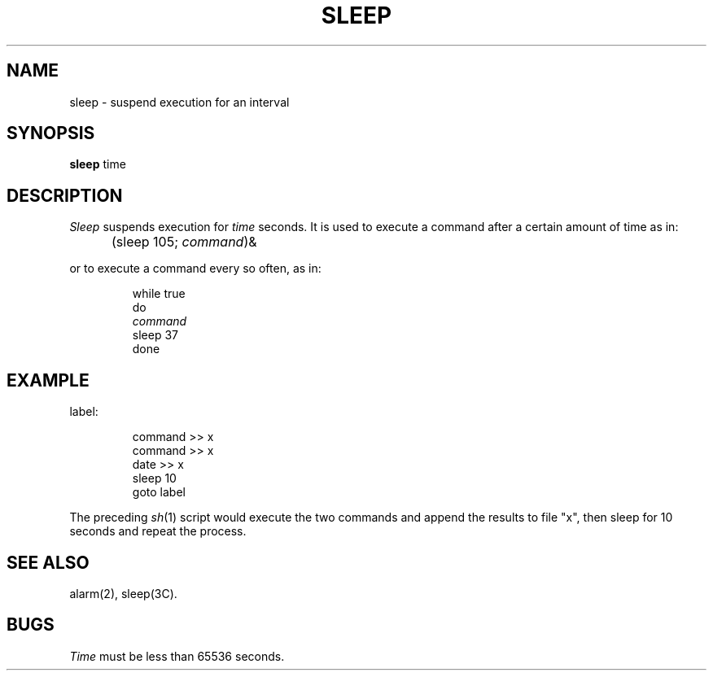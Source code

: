 '\"macro stdmacro
.TH SLEEP 1 
.SH NAME
sleep \- suspend execution for an interval
.SH SYNOPSIS
.B sleep
time
.SH DESCRIPTION
.I Sleep\^
suspends execution for
.I time\^
seconds.
It is used to execute a command
after a certain amount of time as in:
.DT
.IP "" 5
(sleep 105; \f2command\fP\^)&
.PP
or to execute a command every so often, as in:
.IP
while true
.br
do
.br
	\f2command\fP
.br
	sleep 37
.br
done
.SH EXAMPLE
.PP
label:
.IP
command >> x
.br
command >> x
.br
date >> x
.br
sleep 10
.br
goto label
.PP
The preceding 
.IR sh\^ (1)
script would execute the two commands and append the results to
file "x",
then sleep for 10 seconds and repeat the process.
.SH "SEE ALSO"
alarm(2), sleep(3C).
.SH BUGS
.I Time\^
must be less than 65536 seconds.
.\"	@(#)sleep.1	5.1 of 11/18/83
